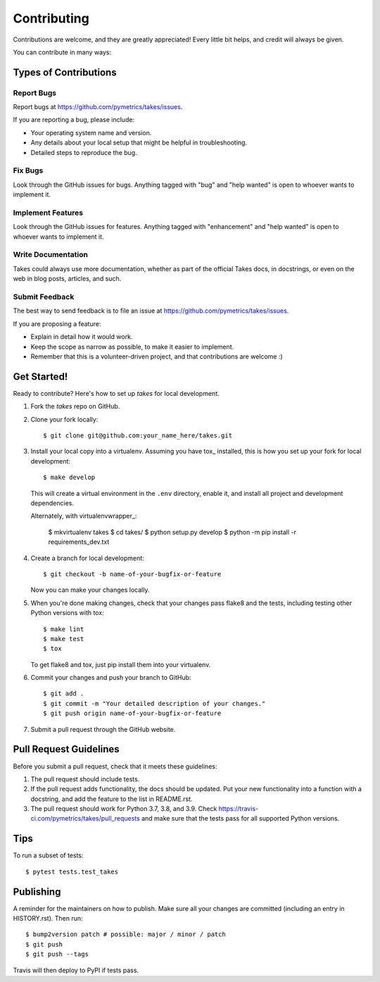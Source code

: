 .. highlight:: shell

============
Contributing
============

Contributions are welcome, and they are greatly appreciated! Every little bit
helps, and credit will always be given.

You can contribute in many ways:

Types of Contributions
----------------------

Report Bugs
~~~~~~~~~~~

Report bugs at https://github.com/pymetrics/takes/issues.

If you are reporting a bug, please include:

* Your operating system name and version.
* Any details about your local setup that might be helpful in troubleshooting.
* Detailed steps to reproduce the bug.

Fix Bugs
~~~~~~~~

Look through the GitHub issues for bugs. Anything tagged with "bug" and "help
wanted" is open to whoever wants to implement it.

Implement Features
~~~~~~~~~~~~~~~~~~

Look through the GitHub issues for features. Anything tagged with "enhancement"
and "help wanted" is open to whoever wants to implement it.

Write Documentation
~~~~~~~~~~~~~~~~~~~

Takes could always use more documentation, whether as part of the
official Takes docs, in docstrings, or even on the web in blog posts,
articles, and such.

Submit Feedback
~~~~~~~~~~~~~~~

The best way to send feedback is to file an issue at https://github.com/pymetrics/takes/issues.

If you are proposing a feature:

* Explain in detail how it would work.
* Keep the scope as narrow as possible, to make it easier to implement.
* Remember that this is a volunteer-driven project, and that contributions
  are welcome :)

Get Started!
------------

Ready to contribute? Here's how to set up `takes` for local development.

1. Fork the `takes` repo on GitHub.
2. Clone your fork locally::

    $ git clone git@github.com:your_name_here/takes.git

3. Install your local copy into a virtualenv. Assuming you have tox_ installed, this is how you set up your fork for local development::

    $ make develop

   This will create a virtual environment in the ``.env`` directory, enable it, and
   install all project and development dependencies.

   Alternately, with virtualenvwrapper_:

    $ mkvirtualenv takes
    $ cd takes/
    $ python setup.py develop
    $ python -m pip install -r requirements_dev.txt


.. tox_:https://tox.wiki/en/latest/index.html
.. virtualenvwrapper_:https://virtualenvwrapper.readthedocs.io/en/latest/


4. Create a branch for local development::

    $ git checkout -b name-of-your-bugfix-or-feature

   Now you can make your changes locally.

5. When you're done making changes, check that your changes pass flake8 and the
   tests, including testing other Python versions with tox::

    $ make lint
    $ make test
    $ tox

   To get flake8 and tox, just pip install them into your virtualenv.

6. Commit your changes and push your branch to GitHub::

    $ git add .
    $ git commit -m "Your detailed description of your changes."
    $ git push origin name-of-your-bugfix-or-feature

7. Submit a pull request through the GitHub website.

Pull Request Guidelines
-----------------------

Before you submit a pull request, check that it meets these guidelines:

1. The pull request should include tests.
2. If the pull request adds functionality, the docs should be updated. Put
   your new functionality into a function with a docstring, and add the
   feature to the list in README.rst.
3. The pull request should work for Python 3.7, 3.8, and 3.9. Check
   https://travis-ci.com/pymetrics/takes/pull_requests
   and make sure that the tests pass for all supported Python versions.

Tips
----

To run a subset of tests::

$ pytest tests.test_takes


Publishing
----------

A reminder for the maintainers on how to publish.
Make sure all your changes are committed (including an entry in HISTORY.rst).
Then run::

$ bump2version patch # possible: major / minor / patch
$ git push
$ git push --tags

Travis will then deploy to PyPI if tests pass.
